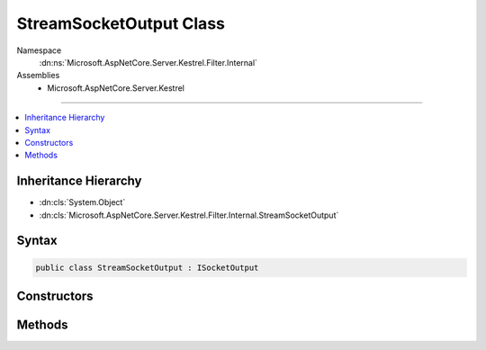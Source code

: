

StreamSocketOutput Class
========================





Namespace
    :dn:ns:`Microsoft.AspNetCore.Server.Kestrel.Filter.Internal`
Assemblies
    * Microsoft.AspNetCore.Server.Kestrel

----

.. contents::
   :local:



Inheritance Hierarchy
---------------------


* :dn:cls:`System.Object`
* :dn:cls:`Microsoft.AspNetCore.Server.Kestrel.Filter.Internal.StreamSocketOutput`








Syntax
------

.. code-block:: csharp

    public class StreamSocketOutput : ISocketOutput








.. dn:class:: Microsoft.AspNetCore.Server.Kestrel.Filter.Internal.StreamSocketOutput
    :hidden:

.. dn:class:: Microsoft.AspNetCore.Server.Kestrel.Filter.Internal.StreamSocketOutput

Constructors
------------

.. dn:class:: Microsoft.AspNetCore.Server.Kestrel.Filter.Internal.StreamSocketOutput
    :noindex:
    :hidden:

    
    .. dn:constructor:: Microsoft.AspNetCore.Server.Kestrel.Filter.Internal.StreamSocketOutput.StreamSocketOutput(System.String, System.IO.Stream, Microsoft.AspNetCore.Server.Kestrel.Internal.Infrastructure.MemoryPool, Microsoft.AspNetCore.Server.Kestrel.Internal.Infrastructure.IKestrelTrace)
    
        
    
        
        :type connectionId: System.String
    
        
        :type outputStream: System.IO.Stream
    
        
        :type memory: Microsoft.AspNetCore.Server.Kestrel.Internal.Infrastructure.MemoryPool
    
        
        :type logger: Microsoft.AspNetCore.Server.Kestrel.Internal.Infrastructure.IKestrelTrace
    
        
        .. code-block:: csharp
    
            public StreamSocketOutput(string connectionId, Stream outputStream, MemoryPool memory, IKestrelTrace logger)
    

Methods
-------

.. dn:class:: Microsoft.AspNetCore.Server.Kestrel.Filter.Internal.StreamSocketOutput
    :noindex:
    :hidden:

    
    .. dn:method:: Microsoft.AspNetCore.Server.Kestrel.Filter.Internal.StreamSocketOutput.ProducingComplete(Microsoft.AspNetCore.Server.Kestrel.Internal.Infrastructure.MemoryPoolIterator)
    
        
    
        
        :type end: Microsoft.AspNetCore.Server.Kestrel.Internal.Infrastructure.MemoryPoolIterator
    
        
        .. code-block:: csharp
    
            public void ProducingComplete(MemoryPoolIterator end)
    
    .. dn:method:: Microsoft.AspNetCore.Server.Kestrel.Filter.Internal.StreamSocketOutput.ProducingStart()
    
        
        :rtype: Microsoft.AspNetCore.Server.Kestrel.Internal.Infrastructure.MemoryPoolIterator
    
        
        .. code-block:: csharp
    
            public MemoryPoolIterator ProducingStart()
    
    .. dn:method:: Microsoft.AspNetCore.Server.Kestrel.Filter.Internal.StreamSocketOutput.Write(System.ArraySegment<System.Byte>, System.Boolean)
    
        
    
        
        :type buffer: System.ArraySegment<System.ArraySegment`1>{System.Byte<System.Byte>}
    
        
        :type chunk: System.Boolean
    
        
        .. code-block:: csharp
    
            public void Write(ArraySegment<byte> buffer, bool chunk)
    
    .. dn:method:: Microsoft.AspNetCore.Server.Kestrel.Filter.Internal.StreamSocketOutput.WriteAsync(System.ArraySegment<System.Byte>, System.Boolean, System.Threading.CancellationToken)
    
        
    
        
        :type buffer: System.ArraySegment<System.ArraySegment`1>{System.Byte<System.Byte>}
    
        
        :type chunk: System.Boolean
    
        
        :type cancellationToken: System.Threading.CancellationToken
        :rtype: System.Threading.Tasks.Task
    
        
        .. code-block:: csharp
    
            public Task WriteAsync(ArraySegment<byte> buffer, bool chunk, CancellationToken cancellationToken)
    

